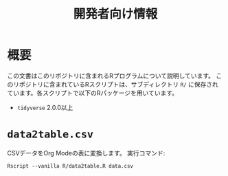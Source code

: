 #+TITLE: 開発者向け情報

* 概要
この文書はこのリポジトリに含まれるRプログラムについて説明しています。
このリポジトリに含まれているRスクリプトは、サブディレクトリ
=R/=
に保存されています。各スクリプトで以下のRパッケージを用いています。
- =tidyverse= 2.0.0以上

* =data2table.csv=
CSVデータをOrg Modeの表に変換します。
実行コマンド:
#+begin_src shell
Rscript --vanilla R/data2table.R data.csv
#+end_src
